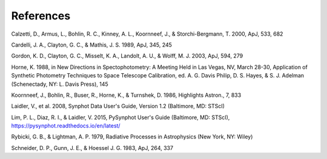.. doctest-skip-all

.. _synphot_biblio:

References
==========

.. _synphot-ref-extinction-calzetti2000:

Calzetti, D., Armus, L., Bohlin, R. C., Kinney, A. L., Koornneef, J., & Storchi-Bergmann, T. 2000, ApJ, 533, 682

.. _synphot-ref-extinction-cardelli1989:

Cardelli, J. A., Clayton, G. C., & Mathis, J. S. 1989, ApJ, 345, 245

.. _synphot-ref-extinction-gordon2003:

Gordon, K. D., Clayton, G. C., Misselt, K. A., Landolt, A. U., & Wolff, M. J. 2003, ApJ, 594, 279

.. _synphot-ref-horne1988:

Horne, K. 1988, in New Directions in Spectophotometry: A Meeting Held in Las Vegas, NV, March 28-30, Application of Synthetic Photometry Techniques to Space Telescope Calibration, ed. A. G. Davis Philip, D. S. Hayes, & S. J. Adelman (Schenectady, NY: L. Davis Press), 145

.. _synphot-ref-koornneef1986:

Koornneef, J., Bohlin, R., Buser, R., Horne, K., & Turnshek, D. 1986, Highlights Astron., 7, 833

.. _synphot-ref-laidler2008:

Laidler, V., et al. 2008, Synphot Data User's Guide, Version 1.2 (Baltimore, MD: STScI)

.. _synphot-ref-lim2015:

Lim, P. L., Diaz, R. I., & Laidler, V. 2015, PySynphot User's Guide (Baltimore, MD: STScI), https://pysynphot.readthedocs.io/en/latest/

.. _synphot-ref-rybicki1979:

Rybicki, G. B., & Lightman, A. P. 1979, Radiative Processes in Astrophysics (New York, NY: Wiley)

.. _synphot-ref-schneider1983:

Schneider, D. P., Gunn, J. E., & Hoessel J. G. 1983, ApJ, 264, 337
